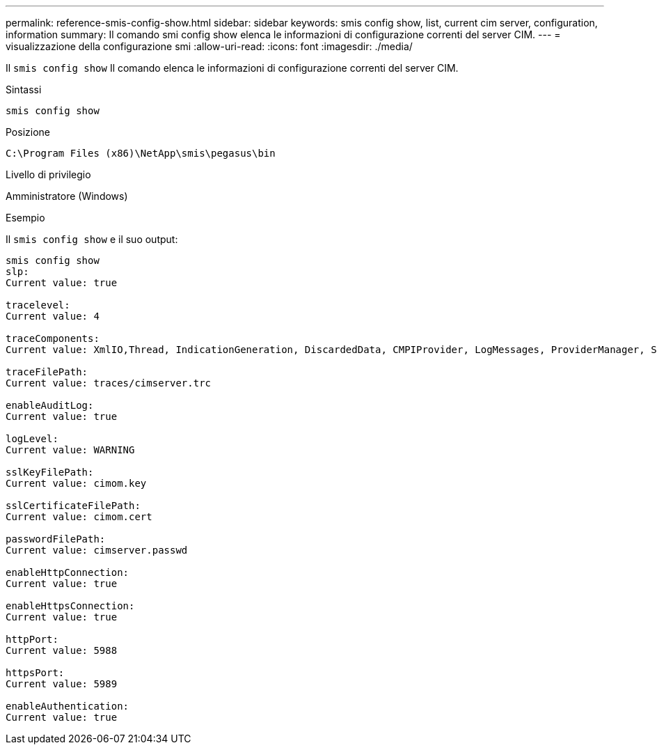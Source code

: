 ---
permalink: reference-smis-config-show.html 
sidebar: sidebar 
keywords: smis config show, list, current cim server, configuration, information 
summary: Il comando smi config show elenca le informazioni di configurazione correnti del server CIM. 
---
= visualizzazione della configurazione smi
:allow-uri-read: 
:icons: font
:imagesdir: ./media/


[role="lead"]
Il `smis config show` Il comando elenca le informazioni di configurazione correnti del server CIM.

.Sintassi
`smis config show`

.Posizione
`C:\Program Files (x86)\NetApp\smis\pegasus\bin`

.Livello di privilegio
Amministratore (Windows)

.Esempio
Il `smis config show` e il suo output:

[listing]
----
smis config show
slp:
Current value: true

tracelevel:
Current value: 4

traceComponents:
Current value: XmlIO,Thread, IndicationGeneration, DiscardedData, CMPIProvider, LogMessages, ProviderManager, SSL, Authentication, Authorization

traceFilePath:
Current value: traces/cimserver.trc

enableAuditLog:
Current value: true

logLevel:
Current value: WARNING

sslKeyFilePath:
Current value: cimom.key

sslCertificateFilePath:
Current value: cimom.cert

passwordFilePath:
Current value: cimserver.passwd

enableHttpConnection:
Current value: true

enableHttpsConnection:
Current value: true

httpPort:
Current value: 5988

httpsPort:
Current value: 5989

enableAuthentication:
Current value: true
----